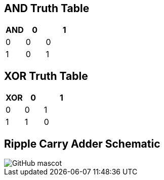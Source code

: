 == AND Truth Table
[options="header"]
[cols="1, 1, 2"]
|===
|AND   | 0 |  1  
|0     | 0 |  0 
|1     | 0 |  1  
|
|===

== XOR Truth Table
[options="header"]
[cols="1, 1, 2"]
|===
|XOR   | 0 |  1  
|0     | 0 |  1 
|1     | 1 |  0  
|
|===

== Ripple Carry Adder Schematic
image::https://github.com/And24reas/VHDL/blob/main/Adders/RIpple_adder/ripple_carry_adder_sch.jpg[GitHub mascot]
